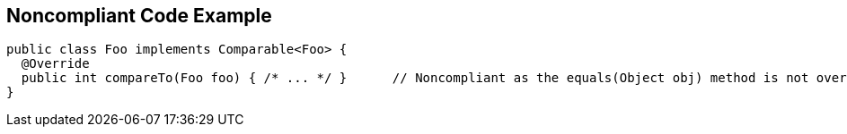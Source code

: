 == Noncompliant Code Example

----
public class Foo implements Comparable<Foo> {
  @Override
  public int compareTo(Foo foo) { /* ... */ }      // Noncompliant as the equals(Object obj) method is not overridden
}
----
